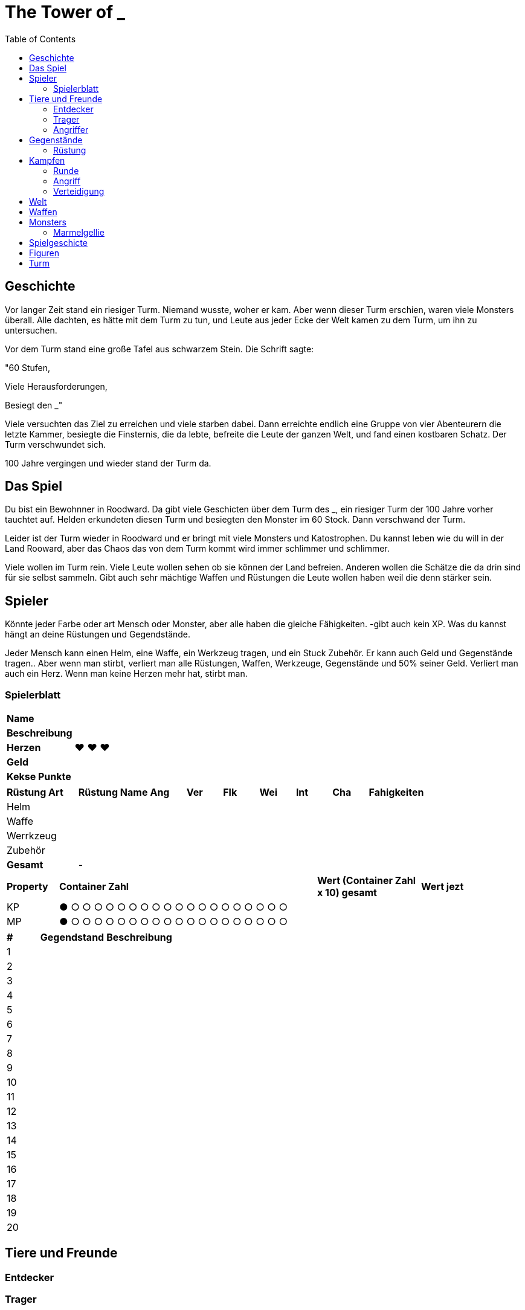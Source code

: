 = The Tower of _
:toc:
:doctype: book

== Geschichte
Vor langer Zeit stand ein riesiger Turm. Niemand wusste, woher er kam. Aber wenn dieser Turm erschien, waren viele Monsters überall. Alle dachten, es hätte mit dem Turm zu tun, und Leute aus jeder Ecke der Welt kamen zu dem Turm, um ihn zu untersuchen.

Vor dem Turm stand eine große Tafel aus schwarzem Stein. Die Schrift sagte:

"60 Stufen,

Viele Herausforderungen,

Besiegt den _"

Viele versuchten das Ziel zu erreichen und viele starben dabei. Dann erreichte endlich eine Gruppe von vier Abenteurern die letzte Kammer, besiegte die Finsternis, die da lebte, befreite die Leute der ganzen Welt, und fand einen kostbaren Schatz. Der Turm verschwundet sich.

100 Jahre vergingen und wieder stand der Turm da. 

== Das Spiel
Du bist ein Bewohnner in Roodward. Da gibt viele Geschicten über dem Turm des _, ein riesiger Turm der 100 Jahre vorher tauchtet auf. Helden erkundeten diesen Turm und besiegten den Monster im 60 Stock. Dann verschwand der Turm.

Leider ist der Turm wieder in Roodward und er bringt mit viele Monsters und Katostrophen. Du kannst leben wie du will in der Land Rooward, aber das Chaos das von dem Turm kommt wird immer schlimmer und schlimmer. 

Viele wollen im Turm rein. Viele Leute wollen sehen ob sie können der Land befreien. Anderen wollen die Schätze die da drin sind für sie selbst sammeln. Gibt auch sehr mächtige Waffen und Rüstungen die Leute wollen haben weil die denn stärker sein.

== Spieler 

Könnte jeder Farbe oder art Mensch oder Monster, aber alle haben die gleiche Fähigkeiten. -gibt auch kein XP. Was du kannst hängt an deine Rüstungen und Gegendstände.

Jeder Mensch kann einen Helm, eine Waffe, ein Werkzeug tragen, und ein Stuck Zubehör. Er kann auch Geld und Gegenstände tragen.. Aber wenn man stirbt, verliert man alle Rüstungen, Waffen, Werkzeuge, Gegenstände und 50% seiner Geld. Verliert man auch ein Herz. Wenn man keine Herzen mehr hat, stirbt man.

=== Spielerblatt

[cols="1,5"]  
|===
|*Name*
| 

|*Beschreibung*
| 

|*Herzen*
| ♥ ♥ ♥

|*Geld*
|

|*Kekse Punkte*
|
 
  
|===


[cols="2,2,1,1,1,1,1,1,4"]  
|===
|*Rüstung Art*
|*Rüstung Name*
|*Ang*
|*Ver* 
|*Flk* 
|*Wei*
|*Int* 
|*Cha* 
|*Fahigkeiten*

|Helm
|
|
| 
| 
|
| 
|
| 

|Waffe
|
|
| 
| 
|
| 
| 
| 

|Werrkzeug
|
|
| 
| 
|
| 
| 
| 

|Zubehör
|
|
| 
| 
|
| 
| 
| 

|*Gesamt*
| -
|
| 
| 
|
| 
| 
| 
|===


[cols="1,5,2,2"]  
|===
|*Property*
|*Container Zahl*
|*Wert (Container Zahl x 10) gesamt* 
|*Wert jezt* 

|KP
|● ○ ○ ○ ○ ○ ○ ○ ○ ○ ○ ○ ○ ○ ○ ○ ○ ○ ○ ○
|
|

|MP
|● ○ ○ ○ ○ ○ ○ ○ ○ ○ ○ ○ ○ ○ ○ ○ ○ ○ ○ ○
|
|

|===


[cols="1,2,5"]  
|===

|*#*
|*Gegendstand*
|*Beschreibung*

|{counter:stGegendstand}
|
|

|{counter:stGegendstand}
|
|

|{counter:stGegendstand}
|
|

|{counter:stGegendstand}
|
|

|{counter:stGegendstand}
|
|

|{counter:stGegendstand}
|
|

|{counter:stGegendstand}
|
|

|{counter:stGegendstand}
|
|

|{counter:stGegendstand}
|
|

|{counter:stGegendstand}
|
|

|{counter:stGegendstand}
|
|

|{counter:stGegendstand}
|
|

|{counter:stGegendstand}
|
|

|{counter:stGegendstand}
|
|

|{counter:stGegendstand}
|
|

|{counter:stGegendstand}
|
|

|{counter:stGegendstand}
|
|

|{counter:stGegendstand}
|
|

|{counter:stGegendstand}
|
|

|{counter:stGegendstand}
|
|

|===


== Tiere und Freunde

=== Entdecker


=== Trager
Kann 1 Helm, 1 Waffe, 1 Stuck Zuberhor, und 1 Werkzeug tragen, aber nicht benutzten.

=== Angriffer

== Gegenstände

=== Rüstung



== Kampfen

=== Runde
==== Bewegungen
* Angriff
* Verteidigung
* Tauschen
* Gegenstand


=== Angriff
[cols="1,1,1"]  
|===
|Vorne
|Hinten
|Beschreibung

|1
|1 
|Patzer

|2-3
|2-4
|Chip

|4-8
|5-10
|50%

|9-13
|11-15
|75%

|14-18
|16-19
|100%


|19
|20
|125%

|20
|-
|150%

|=== 

Element Verstärkung +1

=== Verteidigung
[cols="1,1,1"]  
|===
|Vorne
|Hinten
|Beschreibung

|1 
|1 
|Schrecklich

|2-4
|2-3
|0%

|5-10
|4-8
|50%

|11-15
|9-13
|75%

|16-19
|14-18
|100%

|19
|19
|Counter 50% (Vorne) +
Counter 50% (Hinten)

|20
|20 
|Counter 100% (Vorne) +
Counter 50% (Hinten)

|===

Element Verstärkung +1

== Welt

* Bergen
** Städte
*** ?
** Figuren
* Steppe
** Städte
*** Akilliat
** Figuren
* Wald
** Städte
*** Kwerkels 
** Figuren
* Tundra
** Städte
*** ?
** Figuren
* Sumpf
** Städte
*** 
** Figuren
* Hochebene 
** Städte
*** Skalla Lunat
** Figuren


== Waffen

* Schwert
* Bogen
* Stab
** Feuer
** Strom
** Eis


== Monsters
=== Marmelgellie
==== Stats
[cols="1,1"]  
|===
|KP
|10

|MP
|3

|===
==== Bewegungen
[cols="1,1"]  
|===
|Normale
|1

|Spezial
|2

|===

== Spielgeschicte
// . Intro +
// Alle sind in eine Herberge. Gibt viel Larm. Alle waschen auf. 
// .. Kämpfen
// ...

== Figuren

[cols="1,6"]  
|===

|*Name*
|*Beschreibung*

|===
== Turm

[cols="1,10"]  
|===

|*Stufe*
|*Beschreibung*#

|0
|-

|1
|-

|2
|-

|3
|-

|4
|-

|5
|-

|6
|-

|7
|-

|8
|-

|9
|-

|10
|Boss

|12
|-

|13
|-

|14
|-

|15
|-

|16
|-

|17
|-

|18
|-

|19
|-

|20
|Boss

|21
|-

|22
|-

|23
|-

|24
|-

|25
|-

|26
|-

|27
|-

|28
|-

|29
|-
|30
|-

|31
|-

|32
|-

|33
|-

|34
|-

|35
|-

|36
|-

|37
|-

|38
|-

|39
|-
|0
|-

|41
|-

|42
|-

|43
|-

|44
|-

|45
|-

|46
|-

|47
|-

|48
|-

|49
|-

|50
|Boss 

|51
|-

|52
|-

|53
|-

|54
|-

|55
|-

|56
|-

|57
|-

|58
|-

|59
|-

|60
|Letzte Boss

|===

// * Labyrinth
// * Leeres Zimmer


===

